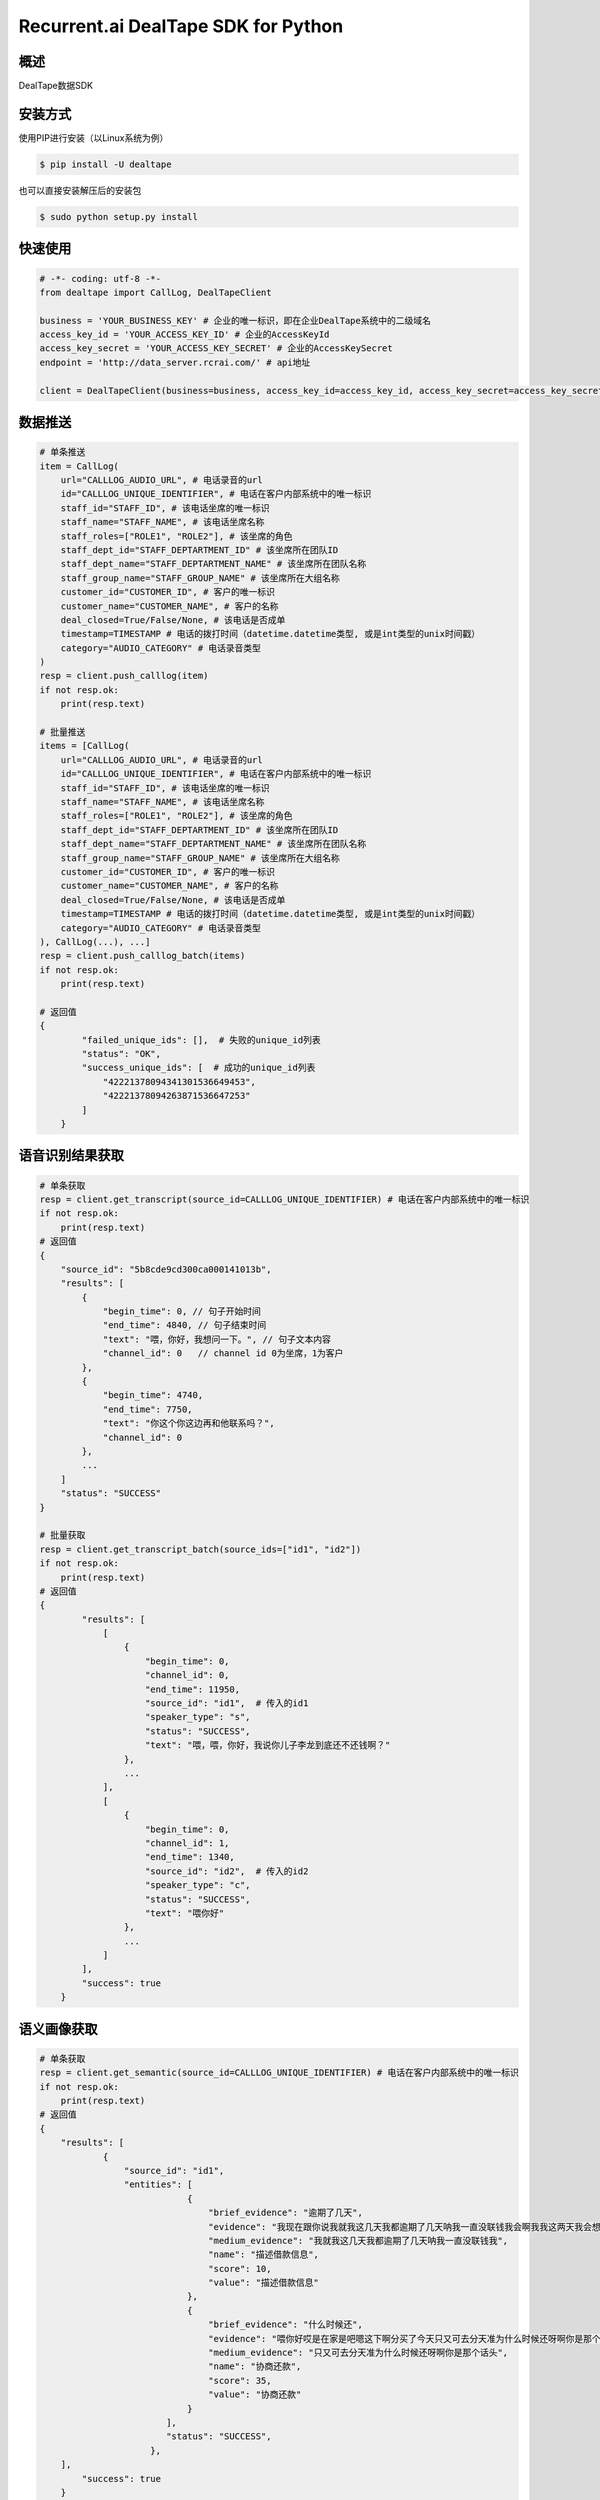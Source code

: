 Recurrent.ai DealTape SDK for Python
====================================


概述
--------

DealTape数据SDK


安装方式
--------

使用PIP进行安装（以Linux系统为例）

.. code-block:: bash
    
    $ pip install -U dealtape

也可以直接安装解压后的安装包

.. code-block:: bash

    $ sudo python setup.py install


快速使用
-------
.. code-block:: python

    # -*- coding: utf-8 -*-
    from dealtape import CallLog, DealTapeClient

    business = 'YOUR_BUSINESS_KEY' # 企业的唯一标识，即在企业DealTape系统中的二级域名
    access_key_id = 'YOUR_ACCESS_KEY_ID' # 企业的AccessKeyId
    access_key_secret = 'YOUR_ACCESS_KEY_SECRET' # 企业的AccessKeySecret
    endpoint = 'http://data_server.rcrai.com/' # api地址

    client = DealTapeClient(business=business, access_key_id=access_key_id, access_key_secret=access_key_secret, endpoint=endpoint)



数据推送
--------
.. code-block:: python

    # 单条推送
    item = CallLog(
        url="CALLLOG_AUDIO_URL", # 电话录音的url
        id="CALLLOG_UNIQUE_IDENTIFIER", # 电话在客户内部系统中的唯一标识
        staff_id="STAFF_ID", # 该电话坐席的唯一标识
        staff_name="STAFF_NAME", # 该电话坐席名称
        staff_roles=["ROLE1", "ROLE2"], # 该坐席的角色 
        staff_dept_id="STAFF_DEPTARTMENT_ID" # 该坐席所在团队ID
        staff_dept_name="STAFF_DEPTARTMENT_NAME" # 该坐席所在团队名称
        staff_group_name="STAFF_GROUP_NAME" # 该坐席所在大组名称
        customer_id="CUSTOMER_ID", # 客户的唯一标识
        customer_name="CUSTOMER_NAME", # 客户的名称
        deal_closed=True/False/None, # 该电话是否成单
        timestamp=TIMESTAMP # 电话的拨打时间（datetime.datetime类型, 或是int类型的unix时间戳）
        category="AUDIO_CATEGORY" # 电话录音类型
    )
    resp = client.push_calllog(item)
    if not resp.ok:
        print(resp.text)

    # 批量推送
    items = [CallLog(
        url="CALLLOG_AUDIO_URL", # 电话录音的url
        id="CALLLOG_UNIQUE_IDENTIFIER", # 电话在客户内部系统中的唯一标识
        staff_id="STAFF_ID", # 该电话坐席的唯一标识
        staff_name="STAFF_NAME", # 该电话坐席名称
        staff_roles=["ROLE1", "ROLE2"], # 该坐席的角色 
        staff_dept_id="STAFF_DEPTARTMENT_ID" # 该坐席所在团队ID
        staff_dept_name="STAFF_DEPTARTMENT_NAME" # 该坐席所在团队名称
        staff_group_name="STAFF_GROUP_NAME" # 该坐席所在大组名称
        customer_id="CUSTOMER_ID", # 客户的唯一标识
        customer_name="CUSTOMER_NAME", # 客户的名称
        deal_closed=True/False/None, # 该电话是否成单
        timestamp=TIMESTAMP # 电话的拨打时间（datetime.datetime类型, 或是int类型的unix时间戳）
        category="AUDIO_CATEGORY" # 电话录音类型
    ), CallLog(...), ...]
    resp = client.push_calllog_batch(items)
    if not resp.ok:
        print(resp.text)
        
    # 返回值
    {
	    "failed_unique_ids": [],  # 失败的unique_id列表
	    "status": "OK",
	    "success_unique_ids": [  # 成功的unique_id列表
	        "42221378094341301536649453",
	        "42221378094263871536647253"
	    ]
	}


语音识别结果获取
-------------

.. code-block:: python

    # 单条获取
    resp = client.get_transcript(source_id=CALLLOG_UNIQUE_IDENTIFIER) # 电话在客户内部系统中的唯一标识
    if not resp.ok:
        print(resp.text)
    # 返回值
    {
        "source_id": "5b8cde9cd300ca000141013b",
        "results": [
            {
                "begin_time": 0, // 句子开始时间
                "end_time": 4840, // 句子结束时间
                "text": "喂，你好，我想问一下。", // 句子文本内容
                "channel_id": 0   // channel id 0为坐席，1为客户
            },
            {
                "begin_time": 4740,
                "end_time": 7750,
                "text": "你这个你这边再和他联系吗？",
                "channel_id": 0
            },
            ...
        ]
        "status": "SUCCESS"
    }

    # 批量获取
    resp = client.get_transcript_batch(source_ids=["id1", "id2"])
    if not resp.ok:
        print(resp.text)
    # 返回值
    {
	    "results": [
	        [
	            {
	                "begin_time": 0,
	                "channel_id": 0,
	                "end_time": 11950,
	                "source_id": "id1",  # 传入的id1
	                "speaker_type": "s",
	                "status": "SUCCESS",
	                "text": "喂，喂，你好，我说你儿子李龙到底还不还钱啊？"
	            },
	            ...
	        ],
	        [
	            {
	                "begin_time": 0,
	                "channel_id": 1,
	                "end_time": 1340,
	                "source_id": "id2",  # 传入的id2
	                "speaker_type": "c",
	                "status": "SUCCESS",
	                "text": "喂你好"
	            },
	            ...
	        ]
	    ],
	    "success": true
	}
        


语义画像获取
-------------

.. code-block:: python

    # 单条获取
    resp = client.get_semantic(source_id=CALLLOG_UNIQUE_IDENTIFIER) # 电话在客户内部系统中的唯一标识
    if not resp.ok:
        print(resp.text)
    # 返回值
    {
        "results": [
	        {
	            "source_id": "id1",
	            "entities": [
			        {
			            "brief_evidence": "逾期了几天",
			            "evidence": "我现在跟你说我就我这几天我都逾期了几天呐我一直没联钱我会啊我我这两天我会想办法再还没一点呢就是那慢慢的还进去了我是我...",
			            "medium_evidence": "我就我这几天我都逾期了几天呐我一直没联钱我",
			            "name": "描述借款信息",
			            "score": 10,
			            "value": "描述借款信息"
			        },
			        {
			            "brief_evidence": "什么时候还",
			            "evidence": "喂你好哎是在家是吧嗯这下啊分买了今天只又可去分天准为什么时候还呀啊你是那个话头慢客服不是我我跟他的房子现在我讲不的听吧还掉的啊还可以尽量就让...",
			            "medium_evidence": "只又可去分天准为什么时候还呀啊你是那个话头",
			            "name": "协商还款",
			            "score": 35,
			            "value": "协商还款"
			        }
			    ],
			    "status": "SUCCESS",
			 },
        ],
	    "success": true
	}

    # 批量获取
    resp = client.get_semantic_batch(source_ids=["id1", "id2"])
    if not resp.ok:
        print(resp.text)
    # 返回值
    {
	    "results": [
	        {
	            "entities": [],
	            "source_id": "id1",
	            "status": "SUCCESS"
	        },
	        {
	            "entities": [
	                {
	                    "brief_evidence": "逾期了几天",
	                    "evidence": "我现在跟你说我就我这几天我都逾期了几天呐我一直没联钱我会啊我我这两天我会想办法再还没一点呢就是那慢慢的还进去了我是我...",
	                    "medium_evidence": "我就我这几天我都逾期了几天呐我一直没联钱我",
	                    "name": "描述借款信息",
	                    "score": 10,
	                    "value": "描述借款信息"
	                },
	                {
	                    "brief_evidence": "什么时候还",
	                    "evidence": "喂你好哎是在家是吧嗯这下啊分买了今天只又可去分天准为什么时候还呀啊你是那个话头慢客服不是我我跟他的房子现在我讲不的听吧还掉的啊还可以尽量就让...",
	                    "medium_evidence": "只又可去分天准为什么时候还呀啊你是那个话头",
	                    "name": "协商还款",
	                    "score": 35,
	                    "value": "协商还款"
	                }
	            ],
	            "source_id": "id2",
	            "status": "SUCCESS"
	        }
	    ],
	    "success": true
	}


创建交易信息
-------------

.. code-block:: python

    resp = client.create_dealinfo({
	    # 客户ID, 不允许为空，string类型
	    "customer_id": "xxx",
	    # 成交产品名称, 不允许为空，string类型
	    "product_name": "xxx",
	    # 成交产品ID, 不允许为空，string类型
	    "product_id": "xxx",
	    # 成交时间, 不允许为空, string类型， 格式为"yyyy-mm-dd HH:MM:SS"或者”yyyy-mm-dd“
	    "deal_time": "2019-01-01 09:01:01",
	    # 到期时间, 不允许为空, string类型，格式同deal_time
	    "expire_time": "2019-01-02",
	    # 跟进销售工号, 不允许为空，string类型
	    "staff_no": "123"
	})
	if not resp.ok:
        print(resp.text)
        
	# 返回值
	{
	    "message": "ok",
	    "success": true
	}